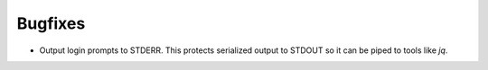 Bugfixes
--------

-   Output login prompts to STDERR.
    This protects serialized output to STDOUT so it can be piped to tools like `jq`.
